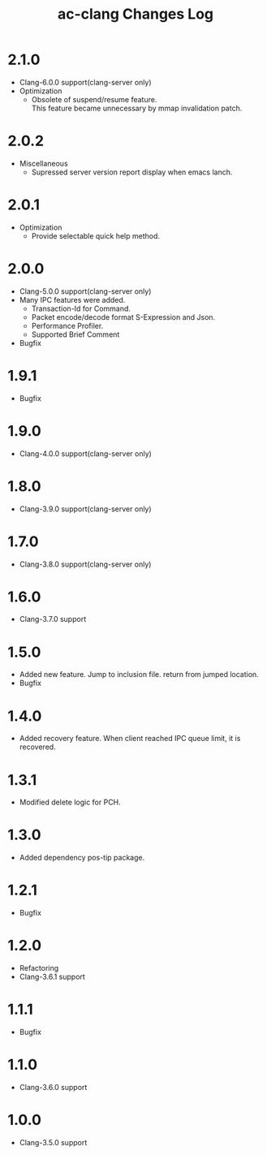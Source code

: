 # -*- mode: org ; coding: utf-8-unix -*-
# last updated : 2018/03/13.13:55:29


#+TITLE:     ac-clang Changes Log
#+AUTHOR:    yaruopooner
#+EMAIL:     [https://github.com/yaruopooner]
#+OPTIONS:   author:nil timestamp:t |:t \n:t ^:nil


* 2.1.0
  - Clang-6.0.0 support(clang-server only)
  - Optimization
    - Obsolete of suspend/resume feature.
      This feature became unnecessary by mmap invalidation patch.

* 2.0.2
  - Miscellaneous
    - Supressed server version report display when emacs lanch.

* 2.0.1
  - Optimization
    - Provide selectable quick help method.

* 2.0.0
  - Clang-5.0.0 support(clang-server only)
  - Many IPC features were added.
    - Transaction-Id for Command.
    - Packet encode/decode format S-Expression and Json.
    - Performance Profiler.
    - Supported Brief Comment
  - Bugfix

* 1.9.1
  - Bugfix

* 1.9.0
  - Clang-4.0.0 support(clang-server only)

* 1.8.0
  - Clang-3.9.0 support(clang-server only)

* 1.7.0
  - Clang-3.8.0 support(clang-server only)

* 1.6.0
  - Clang-3.7.0 support

* 1.5.0
  - Added new feature. Jump to inclusion file. return from jumped location.
  - Bugfix

* 1.4.0
  - Added recovery feature. When client reached IPC queue limit, it is recovered.

* 1.3.1
  - Modified delete logic for PCH.

* 1.3.0
  - Added dependency pos-tip package.

* 1.2.1
  - Bugfix

* 1.2.0
  - Refactoring
  - Clang-3.6.1 support

* 1.1.1
  - Bugfix

* 1.1.0
  - Clang-3.6.0 support

* 1.0.0
  - Clang-3.5.0 support
